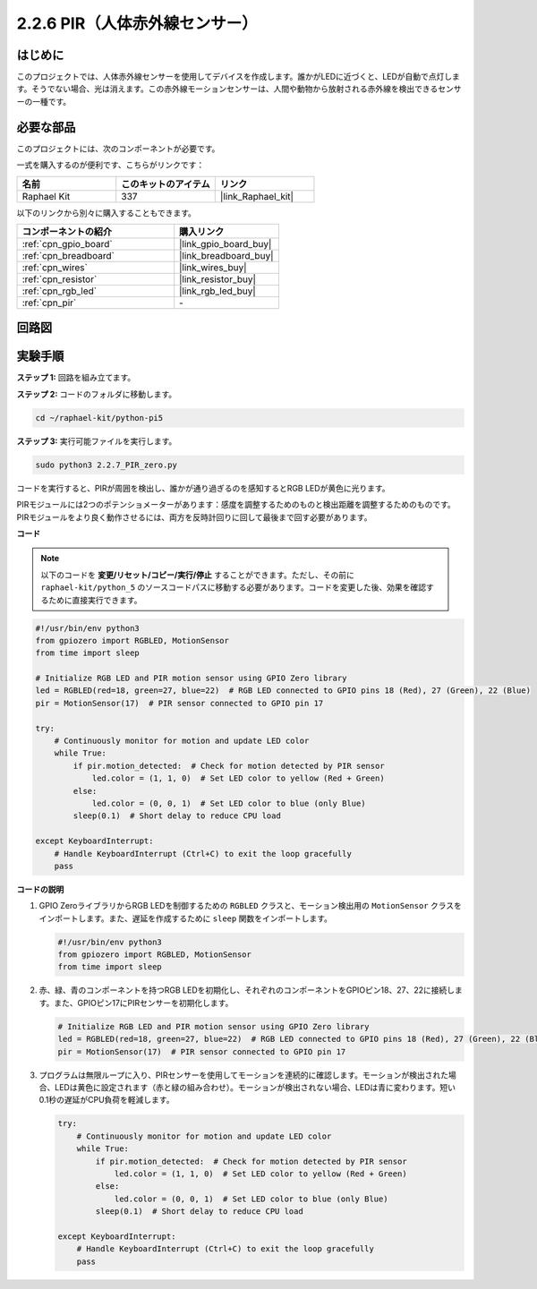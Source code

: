 .. _2.2.7_py_pi5:

2.2.6 PIR（人体赤外線センサー）
===============================================

はじめに
------------

このプロジェクトでは、人体赤外線センサーを使用してデバイスを作成します。誰かがLEDに近づくと、LEDが自動で点灯します。そうでない場合、光は消えます。この赤外線モーションセンサーは、人間や動物から放射される赤外線を検出できるセンサーの一種です。

必要な部品
------------------------------

このプロジェクトには、次のコンポーネントが必要です。 

.. image:: ../python_pi5/img/2.2.7_pir_list.png

一式を購入するのが便利です、こちらがリンクです： 

.. list-table::
    :widths: 20 20 20
    :header-rows: 1

    *   - 名前	
        - このキットのアイテム
        - リンク
    *   - Raphael Kit
        - 337
        - |link_Raphael_kit|

以下のリンクから別々に購入することもできます。

.. list-table::
    :widths: 30 20
    :header-rows: 1

    *   - コンポーネントの紹介
        - 購入リンク

    *   - :ref:`cpn_gpio_board`
        - |link_gpio_board_buy|
    *   - :ref:`cpn_breadboard`
        - |link_breadboard_buy|
    *   - :ref:`cpn_wires`
        - |link_wires_buy|
    *   - :ref:`cpn_resistor`
        - |link_resistor_buy|
    *   - :ref:`cpn_rgb_led`
        - |link_rgb_led_buy|
    *   - :ref:`cpn_pir`
        - \-


回路図
-----------------

.. image:: ../python_pi5/img/2.2.7_pir_schematic.png


実験手順
-----------------------

**ステップ 1:** 回路を組み立てます。

.. image:: ../python_pi5/img/2.2.7_pir_circuit.png

**ステップ 2:** コードのフォルダに移動します。

.. raw:: html

   <run></run>

.. code-block::

    cd ~/raphael-kit/python-pi5

**ステップ 3:** 実行可能ファイルを実行します。

.. raw:: html

   <run></run>

.. code-block::

    sudo python3 2.2.7_PIR_zero.py

コードを実行すると、PIRが周囲を検出し、誰かが通り過ぎるのを感知するとRGB LEDが黄色に光ります。

PIRモジュールには2つのポテンショメーターがあります：感度を調整するためのものと検出距離を調整するためのものです。 PIRモジュールをより良く動作させるには、両方を反時計回りに回して最後まで回す必要があります。

.. image:: ../python_pi5/img/2.2.7_PIR_TTE.png
    :width: 400
    :align: center

**コード**

.. note::

    以下のコードを **変更/リセット/コピー/実行/停止** することができます。ただし、その前に ``raphael-kit/python_5`` のソースコードパスに移動する必要があります。コードを変更した後、効果を確認するために直接実行できます。


.. raw:: html

    <run></run>

.. code-block:: python

   #!/usr/bin/env python3
   from gpiozero import RGBLED, MotionSensor
   from time import sleep

   # Initialize RGB LED and PIR motion sensor using GPIO Zero library
   led = RGBLED(red=18, green=27, blue=22)  # RGB LED connected to GPIO pins 18 (Red), 27 (Green), 22 (Blue)
   pir = MotionSensor(17)  # PIR sensor connected to GPIO pin 17

   try:
       # Continuously monitor for motion and update LED color
       while True:
           if pir.motion_detected:  # Check for motion detected by PIR sensor
               led.color = (1, 1, 0)  # Set LED color to yellow (Red + Green)
           else:
               led.color = (0, 0, 1)  # Set LED color to blue (only Blue)
           sleep(0.1)  # Short delay to reduce CPU load

   except KeyboardInterrupt:
       # Handle KeyboardInterrupt (Ctrl+C) to exit the loop gracefully
       pass



**コードの説明**

1. GPIO ZeroライブラリからRGB LEDを制御するための ``RGBLED`` クラスと、モーション検出用の ``MotionSensor`` クラスをインポートします。また、遅延を作成するために ``sleep`` 関数をインポートします。

   .. code-block:: python

       #!/usr/bin/env python3
       from gpiozero import RGBLED, MotionSensor
       from time import sleep

2. 赤、緑、青のコンポーネントを持つRGB LEDを初期化し、それぞれのコンポーネントをGPIOピン18、27、22に接続します。また、GPIOピン17にPIRセンサーを初期化します。

   .. code-block:: python

       # Initialize RGB LED and PIR motion sensor using GPIO Zero library
       led = RGBLED(red=18, green=27, blue=22)  # RGB LED connected to GPIO pins 18 (Red), 27 (Green), 22 (Blue)
       pir = MotionSensor(17)  # PIR sensor connected to GPIO pin 17

3. プログラムは無限ループに入り、PIRセンサーを使用してモーションを連続的に確認します。モーションが検出された場合、LEDは黄色に設定されます（赤と緑の組み合わせ）。モーションが検出されない場合、LEDは青に変わります。短い0.1秒の遅延がCPU負荷を軽減します。

   .. code-block:: python

       try:
           # Continuously monitor for motion and update LED color
           while True:
               if pir.motion_detected:  # Check for motion detected by PIR sensor
                   led.color = (1, 1, 0)  # Set LED color to yellow (Red + Green)
               else:
                   led.color = (0, 0, 1)  # Set LED color to blue (only Blue)
               sleep(0.1)  # Short delay to reduce CPU load

       except KeyboardInterrupt:
           # Handle KeyboardInterrupt (Ctrl+C) to exit the loop gracefully
           pass

